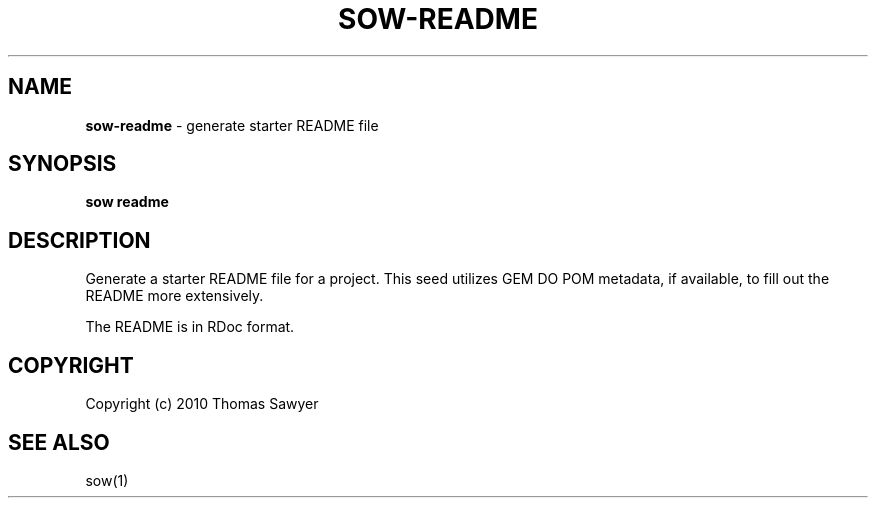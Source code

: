 .\" generated with Ronn/v0.7.3
.\" http://github.com/rtomayko/ronn/tree/0.7.3
.
.TH "SOW\-README" "1" "October 2010" "RubyWorks" ""
.
.SH "NAME"
\fBsow\-readme\fR \- generate starter README file
.
.SH "SYNOPSIS"
\fBsow readme\fR
.
.SH "DESCRIPTION"
Generate a starter README file for a project\. This seed utilizes GEM DO POM metadata, if available, to fill out the README more extensively\.
.
.P
The README is in RDoc format\.
.
.SH "COPYRIGHT"
Copyright (c) 2010 Thomas Sawyer
.
.SH "SEE ALSO"
sow(1)
